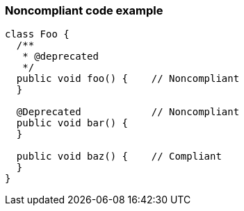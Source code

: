 === Noncompliant code example

[source,text]
----
class Foo {
  /**
   * @deprecated
   */
  public void foo() {    // Noncompliant
  }

  @Deprecated            // Noncompliant
  public void bar() {
  }

  public void baz() {    // Compliant
  }
}
----
